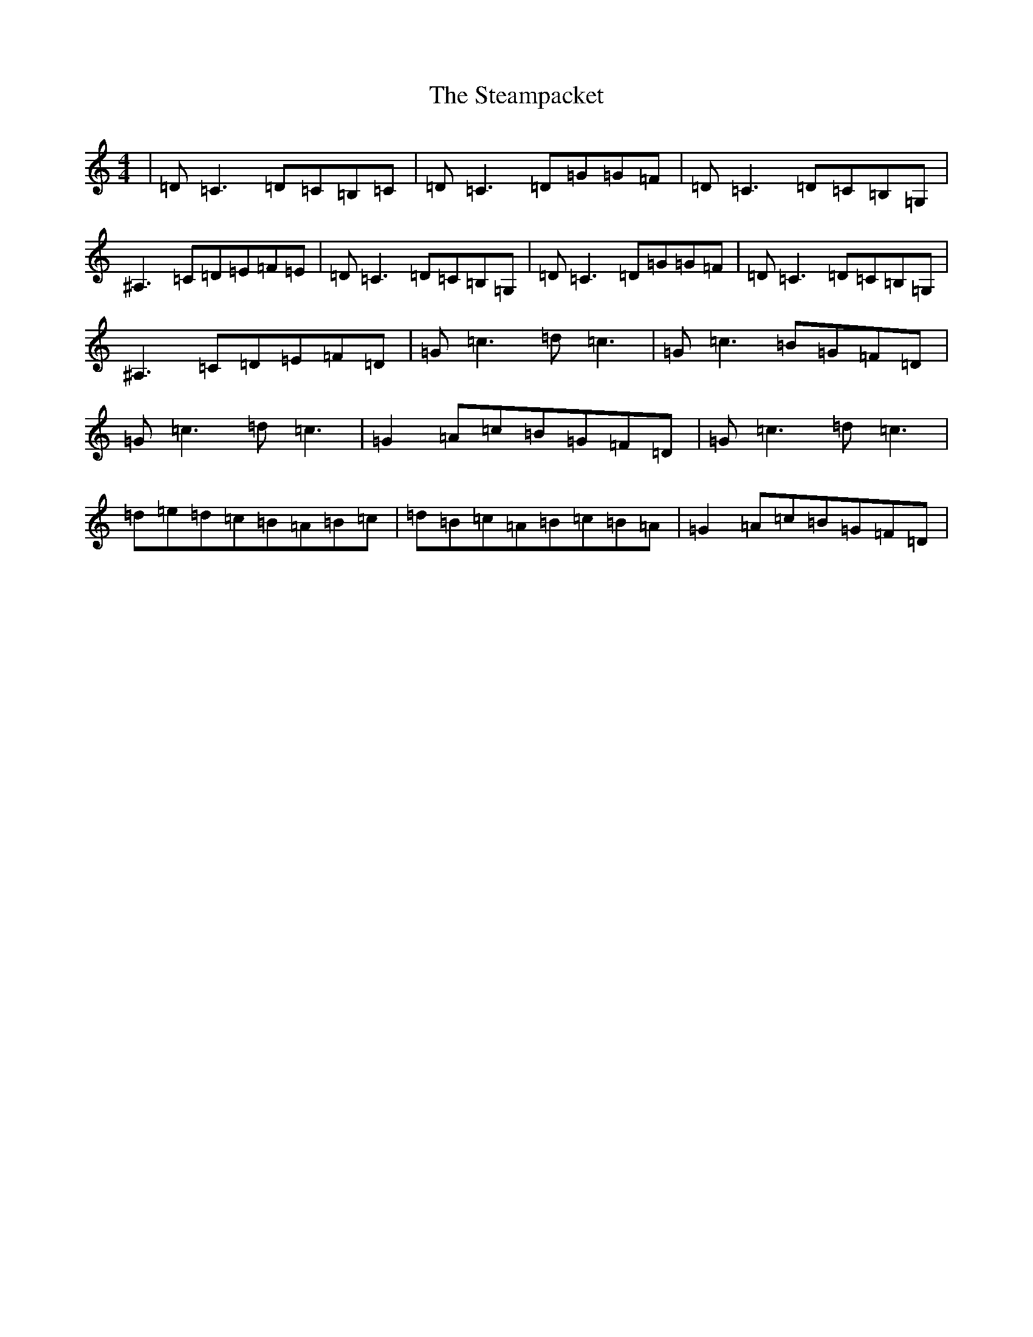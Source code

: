 X: 20209
T: Steampacket, The
S: https://thesession.org/tunes/690#setting13744
Z: G Major
R: reel
M: 4/4
L: 1/8
K: C Major
|=D=C3=D=C=B,=C|=D=C3=D=G=G=F|=D=C3=D=C=B,=G,|^A,3=C=D=E=F=E|=D=C3=D=C=B,=G,|=D=C3=D=G=G=F|=D=C3=D=C=B,=G,|^A,3=C=D=E=F=D|=G=c3=d=c3|=G=c3=B=G=F=D|=G=c3=d=c3|=G2=A=c=B=G=F=D|=G=c3=d=c3|=d=e=d=c=B=A=B=c|=d=B=c=A=B=c=B=A|=G2=A=c=B=G=F=D|